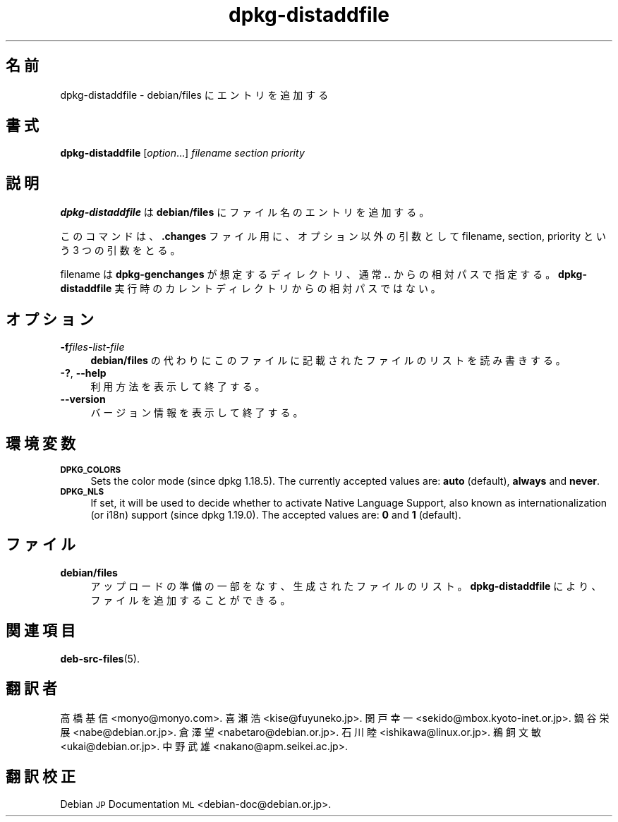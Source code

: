 .\" Automatically generated by Pod::Man 4.11 (Pod::Simple 3.35)
.\"
.\" Standard preamble:
.\" ========================================================================
.de Sp \" Vertical space (when we can't use .PP)
.if t .sp .5v
.if n .sp
..
.de Vb \" Begin verbatim text
.ft CW
.nf
.ne \\$1
..
.de Ve \" End verbatim text
.ft R
.fi
..
.\" Set up some character translations and predefined strings.  \*(-- will
.\" give an unbreakable dash, \*(PI will give pi, \*(L" will give a left
.\" double quote, and \*(R" will give a right double quote.  \*(C+ will
.\" give a nicer C++.  Capital omega is used to do unbreakable dashes and
.\" therefore won't be available.  \*(C` and \*(C' expand to `' in nroff,
.\" nothing in troff, for use with C<>.
.tr \(*W-
.ds C+ C\v'-.1v'\h'-1p'\s-2+\h'-1p'+\s0\v'.1v'\h'-1p'
.ie n \{\
.    ds -- \(*W-
.    ds PI pi
.    if (\n(.H=4u)&(1m=24u) .ds -- \(*W\h'-12u'\(*W\h'-12u'-\" diablo 10 pitch
.    if (\n(.H=4u)&(1m=20u) .ds -- \(*W\h'-12u'\(*W\h'-8u'-\"  diablo 12 pitch
.    ds L" ""
.    ds R" ""
.    ds C` ""
.    ds C' ""
'br\}
.el\{\
.    ds -- \|\(em\|
.    ds PI \(*p
.    ds L" ``
.    ds R" ''
.    ds C`
.    ds C'
'br\}
.\"
.\" Escape single quotes in literal strings from groff's Unicode transform.
.ie \n(.g .ds Aq \(aq
.el       .ds Aq '
.\"
.\" If the F register is >0, we'll generate index entries on stderr for
.\" titles (.TH), headers (.SH), subsections (.SS), items (.Ip), and index
.\" entries marked with X<> in POD.  Of course, you'll have to process the
.\" output yourself in some meaningful fashion.
.\"
.\" Avoid warning from groff about undefined register 'F'.
.de IX
..
.nr rF 0
.if \n(.g .if rF .nr rF 1
.if (\n(rF:(\n(.g==0)) \{\
.    if \nF \{\
.        de IX
.        tm Index:\\$1\t\\n%\t"\\$2"
..
.        if !\nF==2 \{\
.            nr % 0
.            nr F 2
.        \}
.    \}
.\}
.rr rF
.\" ========================================================================
.\"
.IX Title "dpkg-distaddfile 1"
.TH dpkg-distaddfile 1 "2020-08-02" "1.20.5" "dpkg suite"
.\" For nroff, turn off justification.  Always turn off hyphenation; it makes
.\" way too many mistakes in technical documents.
.if n .ad l
.nh
.SH "名前"
.IX Header "名前"
dpkg-distaddfile \- debian/files にエントリを追加する
.SH "書式"
.IX Header "書式"
\&\fBdpkg-distaddfile\fR [\fIoption\fR...] \fIfilename section priority\fR
.SH "説明"
.IX Header "説明"
\&\fBdpkg-distaddfile\fR は \fBdebian/files\fR にファイル名のエントリを追加する。
.PP
このコマンドは、\fB.changes\fR ファイル用に、オプション以外の引数として filename, section, priority という 3
つの引数をとる。
.PP
filename は \fBdpkg-genchanges\fR が想定するディレクトリ、通常 \fB..\fR
からの相対パスで指定する。\fBdpkg-distaddfile\fR 実行時のカレントディレクトリからの相対パスではない。
.SH "オプション"
.IX Header "オプション"
.IP "\fB\-f\fR\fIfiles-list-file\fR" 4
.IX Item "-ffiles-list-file"
\&\fBdebian/files\fR の代わりにこのファイルに記載されたファイルのリストを読み書きする。
.IP "\fB\-?\fR, \fB\-\-help\fR" 4
.IX Item "-?, --help"
利用方法を表示して終了する。
.IP "\fB\-\-version\fR" 4
.IX Item "--version"
バージョン情報を表示して終了する。
.SH "環境変数"
.IX Header "環境変数"
.IP "\fB\s-1DPKG_COLORS\s0\fR" 4
.IX Item "DPKG_COLORS"
Sets the color mode (since dpkg 1.18.5).  The currently accepted values are:
\&\fBauto\fR (default), \fBalways\fR and \fBnever\fR.
.IP "\fB\s-1DPKG_NLS\s0\fR" 4
.IX Item "DPKG_NLS"
If set, it will be used to decide whether to activate Native Language
Support, also known as internationalization (or i18n) support (since dpkg
1.19.0).  The accepted values are: \fB0\fR and \fB1\fR (default).
.SH "ファイル"
.IX Header "ファイル"
.IP "\fBdebian/files\fR" 4
.IX Item "debian/files"
アップロードの準備の一部をなす、生成されたファイルのリスト。\fBdpkg-distaddfile\fR により、ファイルを追加することができる。
.SH "関連項目"
.IX Header "関連項目"
\&\fBdeb-src-files\fR(5).
.SH "翻訳者"
.IX Header "翻訳者"
高橋 基信 <monyo@monyo.com>.
喜瀬 浩 <kise@fuyuneko.jp>.
関戸 幸一 <sekido@mbox.kyoto\-inet.or.jp>.
鍋谷 栄展 <nabe@debian.or.jp>.
倉澤 望 <nabetaro@debian.or.jp>.
石川 睦 <ishikawa@linux.or.jp>.
鵜飼 文敏 <ukai@debian.or.jp>.
中野 武雄 <nakano@apm.seikei.ac.jp>.
.SH "翻訳校正"
.IX Header "翻訳校正"
Debian \s-1JP\s0 Documentation \s-1ML\s0 <debian\-doc@debian.or.jp>.
